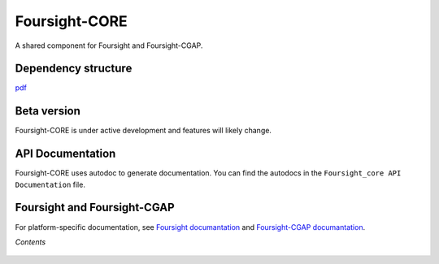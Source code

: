 ==============
Foursight-CORE
==============

A shared component for Foursight and Foursight-CGAP.


.. image:: https://travis-ci.org/4dn-dcic/foursight-core.svg?branch=master
   :target: https://travis-ci.org/4dn-dcic/foursight-core
   :alt: Build Status

.. image:: https://coveralls.io/repos/github/4dn-dcic/foursight-core/badge.svg?branch=master
   :target: https://coveralls.io/github/4dn-dcic/foursight-core?branch=master
   :alt: Coverage

.. image:: https://readthedocs.org/projects/foursight-core/badge/?version=latest
   :target: https://foursight-core.readthedocs.io/en/latest/?badge=latest
   :alt: Documentation Status


Dependency structure
--------------------

pdf_

.. image:: images/foursight-core-dependency-diagram-20201130.png
   :height: 700
   :target: _images/foursight-core-dependency-diagram-20201130.png

.. _pdf: images/foursight-core-dependency-diagram-20201130.pdf


Beta version
------------

Foursight-CORE is under active development and features will likely change.


API Documentation
-----------------

Foursight-CORE uses autodoc to generate documentation. You can find the autodocs in the ``Foursight_core API Documentation`` file.


Foursight and Foursight-CGAP
----------------------------

For platform-specific documentation, see `Foursight documantation <https://foursight.readthedocs.io/en/latest/>`_ and `Foursight-CGAP documantation <https://foursight-cgap.readthedocs.io/en/latest/>`_.


*Contents*

 .. toctree::
   :maxdepth: 4

   modules
   helper_modules
